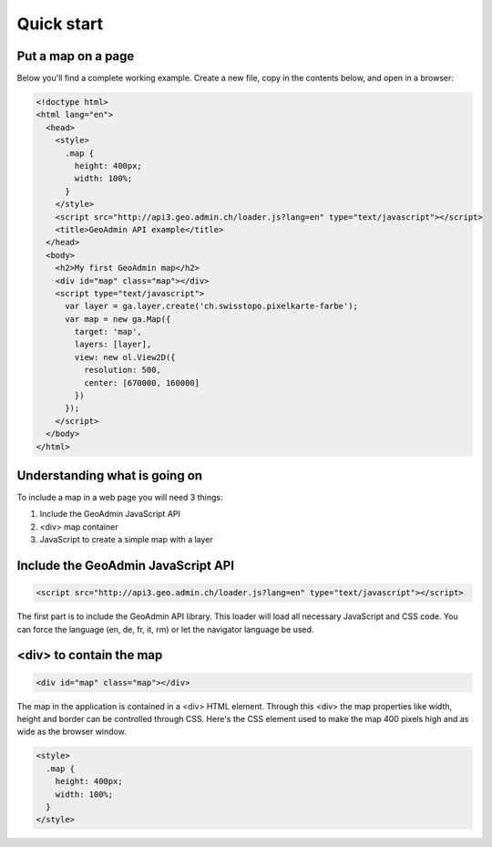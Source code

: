 Quick start
===========

Put a map on a page
~~~~~~~~~~~~~~~~~~~

Below you'll find a complete working example. Create a new file, copy in the contents below, and open in a browser:

.. code-block:: html

  <!doctype html>
  <html lang="en">
    <head>
      <style>
        .map {
          height: 400px;
          width: 100%;
        }
      </style>
      <script src="http://api3.geo.admin.ch/loader.js?lang=en" type="text/javascript"></script>
      <title>GeoAdmin API example</title>
    </head>
    <body>
      <h2>My first GeoAdmin map</h2>
      <div id="map" class="map"></div>
      <script type="text/javascript">
        var layer = ga.layer.create('ch.swisstopo.pixelkarte-farbe');
        var map = new ga.Map({
          target: 'map',
          layers: [layer],
          view: new ol.View2D({
            resolution: 500,
            center: [670000, 160000]
          })
        });
      </script>
    </body>
  </html>
  
Understanding what is going on
~~~~~~~~~~~~~~~~~~~~~~~~~~~~~~

To include a map in a web page you will need 3 things:

#. Include the GeoAdmin JavaScript API
#. <div> map container
#. JavaScript to create a simple map with a layer

Include the GeoAdmin JavaScript API
~~~~~~~~~~~~~~~~~~~~~~~~~~~~~~~~~~~

.. code-block:: html

  <script src="http://api3.geo.admin.ch/loader.js?lang=en" type="text/javascript"></script>

The first part is to include the GeoAdmin API library. This loader will load all necessary JavaScript and CSS code. You can force the language (en, de, fr, it, rm) or let the navigator language be used.

<div> to contain the map
~~~~~~~~~~~~~~~~~~~~~~~~

.. code-block:: html

  <div id="map" class="map"></div>
  
The map in the application is contained in a <div> HTML element. Through this <div> the map properties like width, height and border can be controlled through CSS. Here's the CSS element used to make the map 400 pixels high and as wide as the browser window.

.. code-block:: html

  <style>
    .map {
      height: 400px;
      width: 100%;
    }
  </style>

  

  









